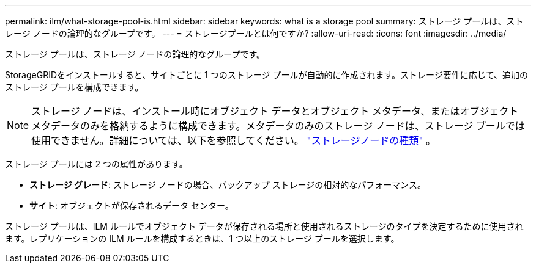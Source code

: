 ---
permalink: ilm/what-storage-pool-is.html 
sidebar: sidebar 
keywords: what is a storage pool 
summary: ストレージ プールは、ストレージ ノードの論理的なグループです。 
---
= ストレージプールとは何ですか?
:allow-uri-read: 
:icons: font
:imagesdir: ../media/


[role="lead"]
ストレージ プールは、ストレージ ノードの論理的なグループです。

StorageGRIDをインストールすると、サイトごとに 1 つのストレージ プールが自動的に作成されます。ストレージ要件に応じて、追加のストレージ プールを構成できます。


NOTE: ストレージ ノードは、インストール時にオブジェクト データとオブジェクト メタデータ、またはオブジェクト メタデータのみを格納するように構成できます。メタデータのみのストレージ ノードは、ストレージ プールでは使用できません。詳細については、以下を参照してください。 link:../primer/what-storage-node-is.html#types-of-storage-nodes["ストレージノードの種類"] 。

ストレージ プールには 2 つの属性があります。

* *ストレージ グレード*: ストレージ ノードの場合、バックアップ ストレージの相対的なパフォーマンス。
* *サイト*: オブジェクトが保存されるデータ センター。


ストレージ プールは、ILM ルールでオブジェクト データが保存される場所と使用されるストレージのタイプを決定するために使用されます。レプリケーションの ILM ルールを構成するときは、1 つ以上のストレージ プールを選択します。
